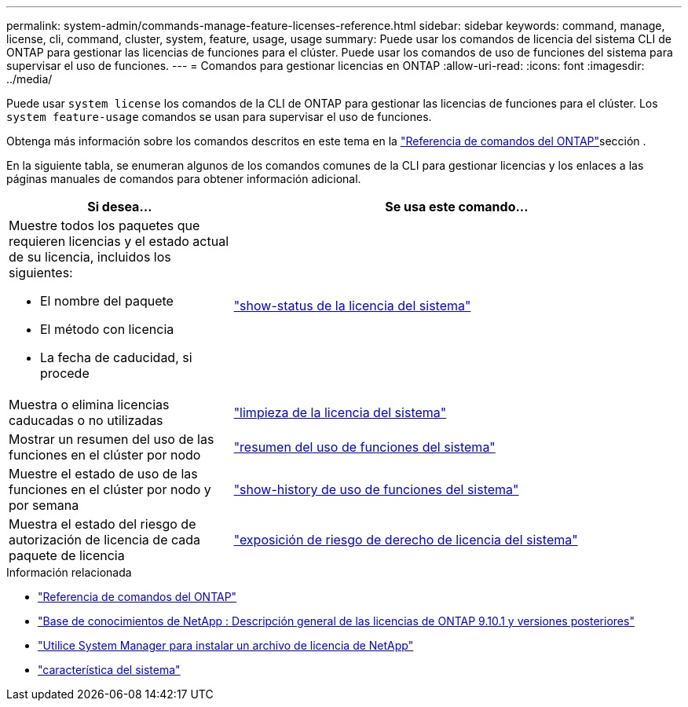 ---
permalink: system-admin/commands-manage-feature-licenses-reference.html 
sidebar: sidebar 
keywords: command, manage, license, cli, command, cluster, system, feature, usage, usage 
summary: Puede usar los comandos de licencia del sistema CLI de ONTAP para gestionar las licencias de funciones para el clúster. Puede usar los comandos de uso de funciones del sistema para supervisar el uso de funciones. 
---
= Comandos para gestionar licencias en ONTAP
:allow-uri-read: 
:icons: font
:imagesdir: ../media/


[role="lead"]
Puede usar `system license` los comandos de la CLI de ONTAP para gestionar las licencias de funciones para el clúster. Los `system feature-usage` comandos se usan para supervisar el uso de funciones.

Obtenga más información sobre los comandos descritos en este tema en la link:https://docs.netapp.com/us-en/ontap-cli/["Referencia de comandos del ONTAP"^]sección .

En la siguiente tabla, se enumeran algunos de los comandos comunes de la CLI para gestionar licencias y los enlaces a las páginas manuales de comandos para obtener información adicional.

[cols="2,4"]
|===
| Si desea... | Se usa este comando... 


 a| 
Muestre todos los paquetes que requieren licencias y el estado actual de su licencia, incluidos los siguientes:

* El nombre del paquete
* El método con licencia
* La fecha de caducidad, si procede

 a| 
link:https://docs.netapp.com/us-en/ontap-cli/system-license-show-status.html["show-status de la licencia del sistema"]



 a| 
Muestra o elimina licencias caducadas o no utilizadas
 a| 
link:https://docs.netapp.com/us-en/ontap-cli/system-license-clean-up.html["limpieza de la licencia del sistema"]



 a| 
Mostrar un resumen del uso de las funciones en el clúster por nodo
 a| 
https://docs.netapp.com/us-en/ontap-cli/system-feature-usage-show-summary.html["resumen del uso de funciones del sistema"]



 a| 
Muestre el estado de uso de las funciones en el clúster por nodo y por semana
 a| 
https://docs.netapp.com/us-en/ontap-cli/system-feature-usage-show-history.html["show-history de uso de funciones del sistema"]



 a| 
Muestra el estado del riesgo de autorización de licencia de cada paquete de licencia
 a| 
https://docs.netapp.com/us-en/ontap-cli/system-license-entitlement-risk-show.html["exposición de riesgo de derecho de licencia del sistema"]

|===
.Información relacionada
* link:../concepts/manual-pages.html["Referencia de comandos del ONTAP"]
* link:https://kb.netapp.com/onprem/ontap/os/ONTAP_9.10.1_and_later_licensing_overview["Base de conocimientos de NetApp : Descripción general de las licencias de ONTAP 9.10.1 y versiones posteriores"^]
* link:install-license-task.html["Utilice System Manager para instalar un archivo de licencia de NetApp"]
* link:https://docs.netapp.com/us-en/ontap-cli/search.html?q=system+feature["característica del sistema"^]

